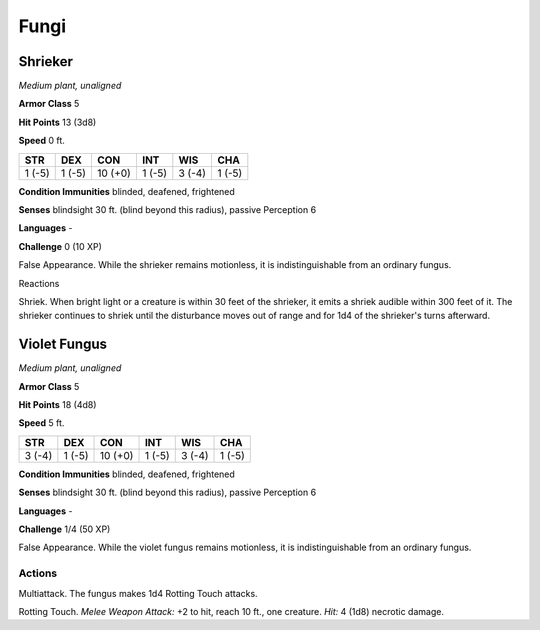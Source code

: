 Fungi
-----


.. https://stackoverflow.com/questions/11984652/bold-italic-in-restructuredtext

.. raw:: html

   <style type="text/css">
     span.bolditalic {
       font-weight: bold;
       font-style: italic;
     }
   </style>

.. role:: bi
   :class: bolditalic


Shrieker
~~~~~~~~

*Medium plant, unaligned*

**Armor Class** 5

**Hit Points** 13 (3d8)

**Speed** 0 ft.

+-----------+-----------+-----------+-----------+-----------+-----------+
| **STR**   | **DEX**   | **CON**   | **INT**   | **WIS**   | **CHA**   |
+===========+===========+===========+===========+===========+===========+
| 1 (-5)    | 1 (-5)    | 10 (+0)   | 1 (-5)    | 3 (-4)    | 1 (-5)    |
+-----------+-----------+-----------+-----------+-----------+-----------+

**Condition Immunities** blinded, deafened, frightened

**Senses** blindsight 30 ft. (blind beyond this radius), passive
Perception 6

**Languages** -

**Challenge** 0 (10 XP)

:bi:`False Appearance`. While the shrieker remains motionless, it is
indistinguishable from an ordinary fungus.

Reactions
         

:bi:`Shriek`. When bright light or a creature is within 30 feet of the
shrieker, it emits a shriek audible within 300 feet of it. The shrieker
continues to shriek until the disturbance moves out of range and for 1d4
of the shrieker's turns afterward.

Violet Fungus
~~~~~~~~~~~~~

*Medium plant, unaligned*

**Armor Class** 5

**Hit Points** 18 (4d8)

**Speed** 5 ft.

+-----------+-----------+-----------+-----------+-----------+-----------+
| **STR**   | **DEX**   | **CON**   | **INT**   | **WIS**   | **CHA**   |
+===========+===========+===========+===========+===========+===========+
| 3 (-4)    | 1 (-5)    | 10 (+0)   | 1 (-5)    | 3 (-4)    | 1 (-5)    |
+-----------+-----------+-----------+-----------+-----------+-----------+

**Condition Immunities** blinded, deafened, frightened

**Senses** blindsight 30 ft. (blind beyond this radius), passive
Perception 6

**Languages** -

**Challenge** 1/4 (50 XP)

:bi:`False Appearance`. While the violet fungus remains motionless, it
is indistinguishable from an ordinary fungus.


Actions
^^^^^^^

:bi:`Multiattack`. The fungus makes 1d4 Rotting Touch attacks.

:bi:`Rotting Touch`. *Melee Weapon Attack:* +2 to hit, reach 10 ft., one
creature. *Hit:* 4 (1d8) necrotic damage.

